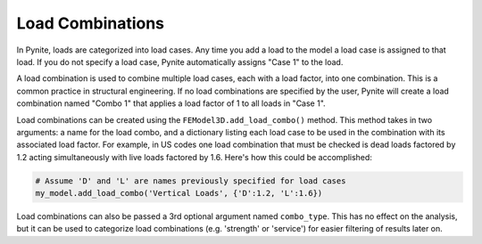 =================
Load Combinations
=================

In Pynite, loads are categorized into load cases. Any time you add a load to the model a load case
is assigned to that load. If you do not specify a load case, Pynite automatically assigns "Case 1"
to the load.

A load combination is used to combine multiple load cases, each with a load factor, into one
combination. This is a common practice in structural engineering. If no load combinations are
specified by the user, Pynite will create a load combination named "Combo 1" that applies a load
factor of 1 to all loads in "Case 1".

Load combinations can be created using the ``FEModel3D.add_load_combo()`` method. This method takes
in two arguments: a name for the load combo, and a dictionary listing each load case to be used in
the combination with its associated load factor. For example, in US codes one load combination that
must be checked is dead loads factored by 1.2 acting simultaneously with live loads factored by
1.6. Here's how this could be accomplished:

.. code-block:: python

    # Assume 'D' and 'L' are names previously specified for load cases
    my_model.add_load_combo('Vertical Loads', {'D':1.2, 'L':1.6})

Load combinations can also be passed a 3rd optional argument named ``combo_type``. This has no effect on
the analysis, but it can be used to categorize load combinations (e.g. 'strength' or 'service') for
easier filtering of results later on.
